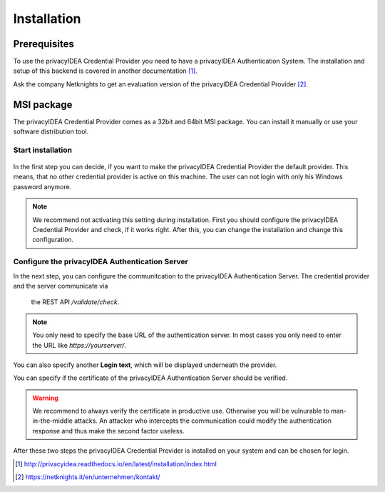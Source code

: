 .. _installation:

Installation
============

Prerequisites
-------------

To use the privacyIDEA Credential Provider you need to have a privacyIDEA
Authentication System. The installation and setup of this backend is covered
in another documentation [#privacyideaSetup]_.

Ask the company Netknights to get an evaluation version of the privacyIDEA
Credential Provider [#contact]_.

MSI package
-----------

The privacyIDEA Credential Provider comes as a 32bit and 64bit MSI package.
You can install it manually or use your software distribution tool.

Start installation
..................

.. figure:: install_images/install1.png

   :width: 500px

   *Installation of privacyIDEA Credential Provider*

In the first step you can decide, if you want to make the privacyIDEA
Credential Provider the default provider. This means, that no other
credential provider is active on this machine. The user can not login with
only his Windows password anymore.

.. note:: We recommend not activating this setting during installation.
   First you should configure the privacyIDEA Credential Provider and
   check, if it works right. After this, you can change the installation and
   change this configuration.

Configure the privacyIDEA Authentication Server
...............................................

In the next step, you can configure the communitcation to the privacyIDEA
Authentication Server. The credential provider and the server communicate via
 the REST API */validate/check*.

.. note:: You only need to specify the base URL of the authentication server.
   In most cases you only need to enter the URL like *https://yourserver/*.

.. figure:: install_images/install2.png

   :width: 500px

   *Configure the privacyIDEA Credential Provider*

You can also specify another **Login text**, which will be displayed
underneath the provider.

You can specify if the certificate of the privacyIDEA Authentication Server
should be verified.

.. warning:: We recommend to always verify the certificate in productive use.
   Otherwise you will be vulnurable to man-in-the-middle attacks.
   An attacker who intercepts the communication could modify the authentication
   response and thus make the second factor useless.


After these two steps the privacyIDEA Credential Provider is installed on
your system and can be chosen for login.

.. [#privacyideaSetup] http://privacyidea.readthedocs.io/en/latest/installation/index.html
.. [#contact] https://netknights.it/en/unternehmen/kontakt/

